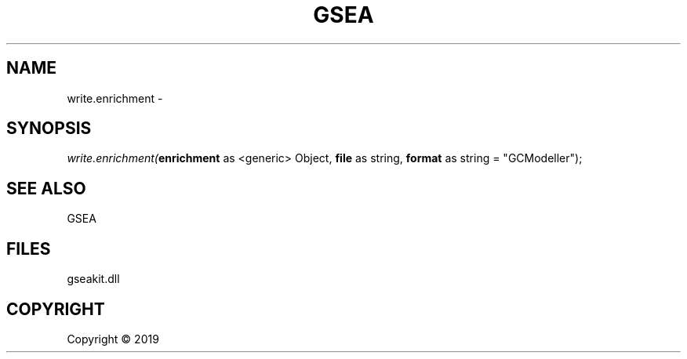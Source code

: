 .\" man page create by R# package system.
.TH GSEA 2 2000-01-01 "write.enrichment" "write.enrichment"
.SH NAME
write.enrichment \- 
.SH SYNOPSIS
\fIwrite.enrichment(\fBenrichment\fR as <generic> Object, 
\fBfile\fR as string, 
\fBformat\fR as string = "GCModeller");\fR
.SH SEE ALSO
GSEA
.SH FILES
.PP
gseakit.dll
.PP
.SH COPYRIGHT
Copyright ©  2019
